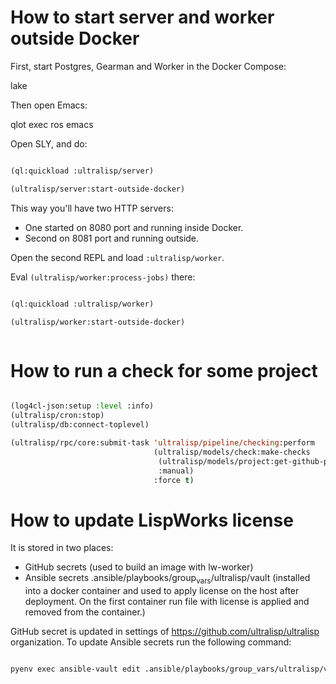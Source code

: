 * How to start server and worker outside Docker

First, start Postgres, Gearman and Worker in the Docker Compose:

lake

Then open Emacs:

qlot exec ros emacs


Open SLY, and do:

#+begin_src lisp

(ql:quickload :ultralisp/server)

(ultralisp/server:start-outside-docker)

#+end_src

This way you'll have two HTTP servers:

- One started on 8080 port and running inside Docker.
- Second on 8081 port and running outside.

Open the second REPL and load ~:ultralisp/worker~.

Eval ~(ultralisp/worker:process-jobs)~ there:

#+begin_src lisp

(ql:quickload :ultralisp/worker)

(ultralisp/worker:start-outside-docker)


#+end_src



* How to run a check for some project

#+BEGIN_SRC lisp

(log4cl-json:setup :level :info)
(ultralisp/cron:stop)
(ultralisp/db:connect-toplevel)

(ultralisp/rpc/core:submit-task 'ultralisp/pipeline/checking:perform
                                (ultralisp/models/check:make-checks
                                 (ultralisp/models/project:get-github-project "guicho271828" "type-i")
                                 :manual)
                                :force t)
#+END_SRC

* How to update LispWorks license

It is stored in two places:

- GitHub secrets (used to build an image with lw-worker)
- Ansible secrets .ansible/playbooks/group_vars/ultralisp/vault (installed
  into a docker container and used to apply license on the host after
  deployment. On the first container run file with license is applied
  and removed from the container.)


GitHub secret is updated in settings of
https://github.com/ultralisp/ultralisp organization. To update Ansible
secrets run the following command:

#+begin_src bash

pyenv exec ansible-vault edit .ansible/playbooks/group_vars/ultralisp/vault

#+end_src

